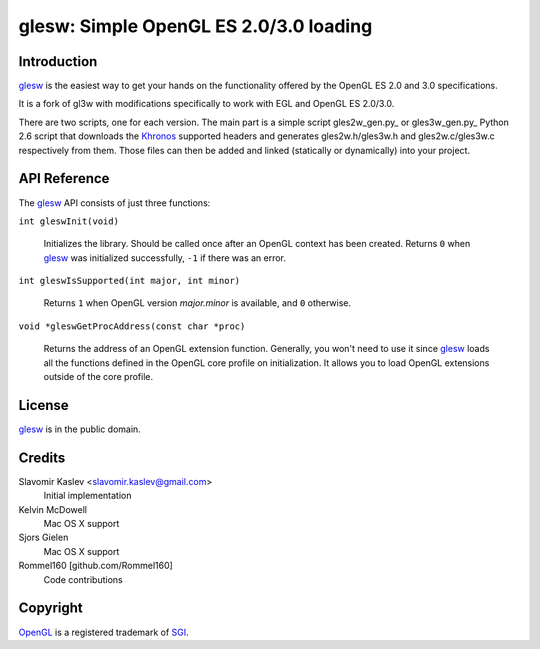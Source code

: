 ============================================
glesw: Simple OpenGL ES 2.0/3.0 loading
============================================

Introduction
------------

glesw_ is the easiest way to get your hands on the functionality offered by the
OpenGL ES 2.0 and 3.0 specifications.

It is a fork of gl3w with modifications specifically to work with EGL and OpenGL
ES 2.0/3.0.

There are two scripts, one for each version. The main part is a simple script
gles2w_gen.py_ or gles3w_gen.py_ Python 2.6 script that downloads the Khronos_
supported headers and generates gles2w.h/gles3w.h and gles2w.c/gles3w.c 
respectively from them. Those files can then be added and linked (statically or
dynamically) into your project.

API Reference
-------------

The glesw_ API consists of just three functions:

``int gleswInit(void)``

    Initializes the library. Should be called once after an OpenGL context has
    been created. Returns ``0`` when glesw_ was initialized successfully,
    ``-1`` if there was an error.

``int gleswIsSupported(int major, int minor)``

    Returns ``1`` when OpenGL version *major.minor* is available,
    and ``0`` otherwise.

``void *gleswGetProcAddress(const char *proc)``

    Returns the address of an OpenGL extension function. Generally, you won't
    need to use it since glesw_ loads all the functions defined in the OpenGL
    core profile on initialization. It allows you to load OpenGL extensions
    outside of the core profile.

License
-------

glesw_ is in the public domain.

Credits
-------

Slavomir Kaslev <slavomir.kaslev@gmail.com>
    Initial implementation

Kelvin McDowell
    Mac OS X support

Sjors Gielen
    Mac OS X support

Rommel160 [github.com/Rommel160]
    Code contributions

Copyright
---------

OpenGL_ is a registered trademark of SGI_.

.. _glesw: https://github.com/davidjrogers/glesw
.. _gl3w: https://github.com/skaslev/gl3w
.. _gl3w_gen.py: https://github.com/skaslev/gl3w/blob/master/gl3w_gen.py
.. _gl3.h: http://www.opengl.org/registry/api/gl3.h
.. _OpenGL: http://www.opengl.org/
.. _Khronos: http://www.khronos.org/
.. _SGI: http://www.sgi.com/
